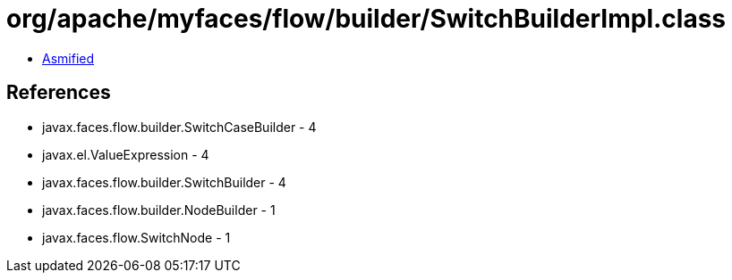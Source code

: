 = org/apache/myfaces/flow/builder/SwitchBuilderImpl.class

 - link:SwitchBuilderImpl-asmified.java[Asmified]

== References

 - javax.faces.flow.builder.SwitchCaseBuilder - 4
 - javax.el.ValueExpression - 4
 - javax.faces.flow.builder.SwitchBuilder - 4
 - javax.faces.flow.builder.NodeBuilder - 1
 - javax.faces.flow.SwitchNode - 1
